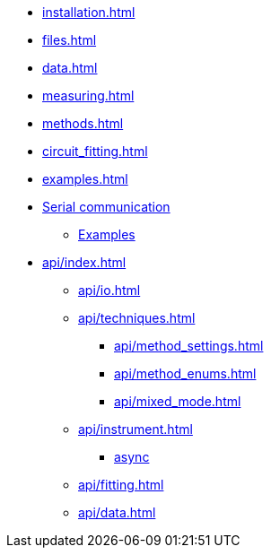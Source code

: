 * xref:installation.adoc[]
* xref:files.adoc[]
* xref:data.adoc[]
* xref:measuring.adoc[]
* xref:methods.adoc[]
* xref:circuit_fitting.adoc[]
* xref:examples.adoc[]
* xref:methodscript.adoc[Serial communication]
** xref:methodscript_examples.adoc[Examples]
* xref:api/index.adoc[]
** xref:api/io.adoc[]
** xref:api/techniques.adoc[]
*** xref:api/method_settings.adoc[]
*** xref:api/method_enums.adoc[]
*** xref:api/mixed_mode.adoc[]
** xref:api/instrument.adoc[]
*** xref:api/instrument_async.adoc[async]
** xref:api/fitting.adoc[]
** xref:api/data.adoc[]
